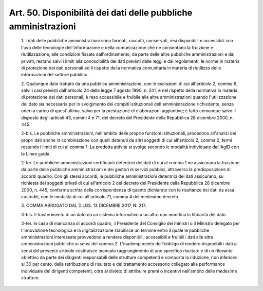 Art. 50. Disponibilità dei dati delle pubbliche amministrazioni
^^^^^^^^^^^^^^^^^^^^^^^^^^^^^^^^^^^^^^^^^^^^^^^^^^^^^^^^^^^^^^^^


  1\. I dati delle pubbliche amministrazioni sono  formati,  raccolti, conservati, resi disponibili e accessibili con l'uso delle tecnologie dell'informazione  e  della  comunicazione  che  ne   consentano   la fruizione    e    riutilizzazione,    alle     condizioni     fissate dall'ordinamento, da parte delle altre  pubbliche  amministrazioni  e dai privati; restano salvi i  limiti  alla  conoscibilità  dei  dati previsti dalle leggi e  dai  regolamenti,  le  norme  in  materia  di protezione  dei  dati  personali  ed  il  rispetto  della   normativa comunitaria in materia di riutilizzo delle informazioni  del  settore pubblico.

  2\. Qualunque dato trattato da una pubblica amministrazione, con  le esclusioni di cui all'articolo 2, comma  6,  salvi  i  casi  previsti dall'articolo 24 della legge 7 agosto 1990, n. 241,  e  nel  rispetto della normativa in materia di protezione dei dati personali, è  reso accessibile   e   fruibile   alle   altre   amministrazioni    quando l'utilizzazione del  dato  sia  necessaria  per  lo  svolgimento  dei compiti istituzionali dell'amministrazione richiedente, senza oneri a carico di quest'ultima, salvo  per  la  prestazione  di  elaborazioni aggiuntive; è fatto comunque salvo il disposto  degli  articoli  43, commi 4 e 71, del decreto del Presidente della Repubblica 28 dicembre 2000, n. 445.

  2-bis\. Le  pubbliche  amministrazioni,  nell'ambito  delle  proprie funzioni istituzionali, procedono all'analisi dei propri  dati  anche in  combinazione  con  quelli  detenuti  da  altri  soggetti  di  cui all'articolo 2, comma 2, fermi restando i limiti di cui al  comma  1. La predetta attività si  svolge  secondo  le  modalità  individuate dall'AgID con le Linee guida.

  2-ter\. Le pubbliche  amministrazioni  certificanti  detentrici  dei dati di cui al comma 1 ne assicurano  la  fruizione  da  parte  delle pubbliche  amministrazioni  e  dei  gestori  di   servizi   pubblici, attraverso la predisposizione  di  accordi  quadro.  Con  gli  stessi accordi, le pubbliche amministrazioni detentrici dei dati assicurano, su richiesta dei soggetti privati di cui all'articolo 2  del  decreto del Presidente della Repubblica 28 dicembre 2000,  n.  445,  conferma scritta della corrispondenza di quanto dichiarato con  le  risultanze dei dati da essa custoditi, con le modalità di cui all'articolo  71, comma 4 del medesimo decreto.

  3\. COMMA ABROGATO DAL D.LGS. 13 DICEMBRE 2017, N. 217.

  3-bis\. Il trasferimento di un dato da un sistema informativo  a  un altro non modifica la titolarità del dato.

  3-ter\. In caso di mancanza di accordi quadro, il  Presidente  del Consiglio dei ministri  o  il  Ministro  delegato  per  l'innovazione tecnologica e la digitalizzazione  stabilisce  un  termine  entro  il quale le pubbliche amministrazioni interessate provvedono  a  rendere disponibili, accessibili e fruibili i dati alle altre amministrazioni pubbliche ai sensi  del  comma  2.  L'inadempimento  dell'obbligo  di rendere disponibili i dati ai sensi del presente articolo costituisce mancato raggiungimento di uno specifico risultato e di  un  rilevante obiettivo  da  parte  dei  dirigenti  responsabili  delle   strutture competenti e comporta la riduzione, non inferiore al  30  per  cento, della  retribuzione  di  risultato  e  del   trattamento   accessorio collegato alla  performance  individuale  dei  dirigenti  competenti, oltre al divieto di attribuire premi o  incentivi  nell'ambito  delle medesime strutture.
